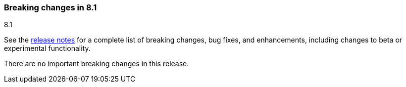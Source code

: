 [[breaking-changes-8.1]]

=== Breaking changes in 8.1
++++
<titleabbrev>8.1</titleabbrev>
++++

See the <<release-notes,release notes>> for a complete list of breaking changes,
bug fixes, and enhancements, including changes to beta or experimental
functionality.

//NOTE: The notable-breaking-changes tagged regions are re-used in the
//Installation and Upgrade Guide

//tag::notable-breaking-changes[]

There are no important breaking changes in this release.

// end::notable-breaking-changes[]
